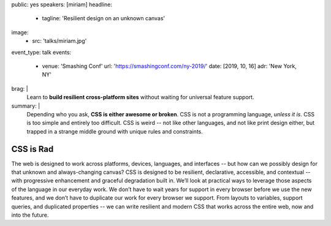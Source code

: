 public: yes
speakers: [miriam]
headline:
  - tagline: 'Resilient design on an unknown canvas'
image:
  - src: 'talks/miriam.jpg'
event_type: talk
events:
  - venue: 'Smashing Conf'
    url: 'https://smashingconf.com/ny-2019/'
    date: [2019, 10, 16]
    adr: 'New York, NY'
brag: |
  Learn to **build resilient cross-platform sites**
  without waiting for universal feature support.
summary: |
  Depending who you ask, **CSS is either awesome or broken**.
  CSS is not a programming language, *unless it is*.
  CSS is too simple and entirely too difficult.
  CSS is weird --
  not like other languages,
  and not like print design either,
  but trapped in a strange middle ground
  with unique rules and constraints.


CSS is Rad
==========

The web is designed to work across platforms,
devices, languages, and interfaces --
but how can we possibly design for that unknown and always-changing canvas?
CSS is designed to be resilient, declarative, accessible, and contextual --
with progressive enhancement and graceful degradation built in.
We’ll look at practical ways
to leverage those aspects of the language in our everyday work.
We don’t have to wait years for support in every browser
before we use the new features,
and we don’t have to duplicate our work for every browser we support.
From layouts to variables, support queries, and duplicated properties --
we can write resilient and modern CSS that works across the entire web,
now and into the future.

